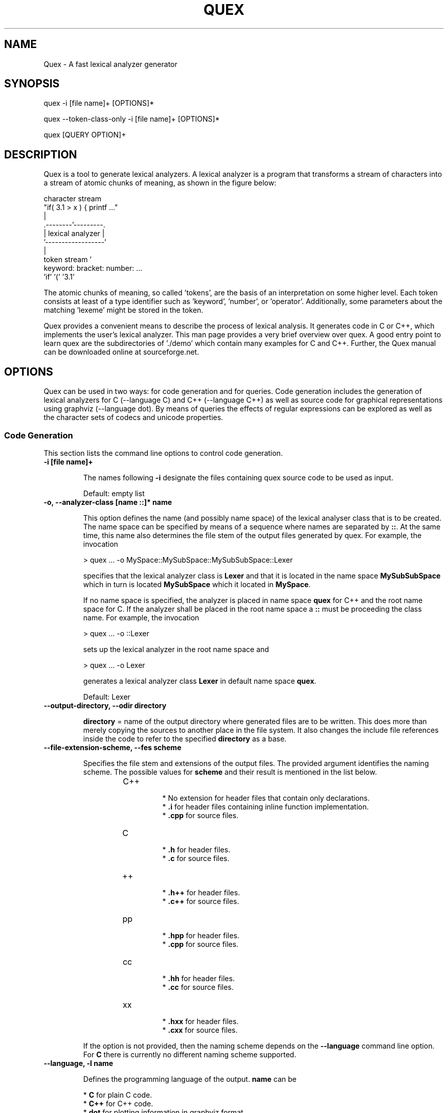 .\" Manpage for quex.
.TH QUEX 1 "Quex 0.66.3" "User Commands"
.SH NAME
Quex \- A fast lexical analyzer generator
.SH SYNOPSIS
quex -i [file name]+ [OPTIONS]*

quex --token-class-only -i [file name]+ [OPTIONS]*

quex [QUERY OPTION]+

.SH DESCRIPTION

Quex is a tool to generate lexical analyzers. A lexical analyzer is a program that transforms a stream of characters into a stream of atomic chunks of meaning, as shown in the figure below:

.sv 0.5i
.nf
     character stream
                         "if( 3.1 > x ) { printf ..."   
                                     | 
                            .--------'---------.
                            | lexical analyzer |
                            '------------------'
                                     | 
     token stream                    ' 
                     keyword:  bracket:  number:   ...
                     'if'      '('       '3.1'       
.fi

The atomic chunks of meaning, so called 'tokens', are the basis of an interpretation on some higher level.  Each token consists at least of a type identifier such as 'keyword', 'number', or 'operator'. Additionally, some parameters about the matching 'lexeme' might be stored in the token.

Quex provides a convenient means to describe the process of lexical analysis. It generates code in C or C++, which implements the user's lexical analyzer.  This man page provides a very brief overview over quex. A good entry point to learn quex are the subdirectories of './demo' which contain many examples for C and C++. Further, the Quex manual can be downloaded online at sourceforge.net.

.SH OPTIONS

Quex can be used in two ways: for code generation and for queries. Code generation includes the generation of lexical analyzers for C (--language C) and C++ (--language C++) as well as source code for graphical representations using graphviz (--language dot). By means of queries the effects of regular expressions can be explored as well as the character sets of codecs and unicode properties.

.SS Code Generation

This section lists the command line options to control code generation. 

.TP
.BI "-i [file name]+"

.RS
The names following 
.B "-i"
designate the files containing quex source code to be used as input. 


.RE

\.RS
Default: empty list
.RE


.TP
.BI "-o, --analyzer-class [name ::]* name"

.RS
This option defines the name (and possibly name space) of the lexical analyser class that is to be created. The name space can be specified by means of a sequence where names are separated by 
.BR "::" .
At the same time, this name also determines the file stem of the output files generated by quex. For example, the invocation 


.nf

            > quex ... -o MySpace::MySubSpace::MySubSubSpace::Lexer



.fi
specifies that the lexical analyzer class is 
.B "Lexer"
and that it is located in the name space 
.B "MySubSubSpace"
which in turn is located 
.B "MySubSpace"
which it located in 
.BR "MySpace" .


If no name space is specified, the analyzer is placed in name space 
.B "quex"
for C++ and the root name space for C. If the analyzer shall be placed in the root name space a 
.B "::"
must be proceeding the class name. For example, the invocation 


.nf

            > quex ... -o ::Lexer



.fi
sets up the lexical analyzer in the root name space and 


.nf

            > quex ... -o Lexer



.fi
generates a lexical analyzer class 
.B "Lexer"
in default name space 
.BR "quex" .



.RE

\.RS
Default: Lexer
.RE


.TP
.BI "--output-directory, --odir directory"

.RS

.B "directory"
= name of the output directory where generated files are to be written. This does more than merely copying the sources to another place in the file system. It also changes the include file references inside the code to refer to the specified 
.B "directory"
as a base. 


.RE


.TP
.BI "--file-extension-scheme, --fes scheme"

.RS
Specifies the file stem and extensions of the output files. The provided argument identifies the naming scheme. The possible values for 
.B "scheme"
and their result is mentioned in the list below. 


.RS
.IP C++
.Bl -bullet
 * No extension for header files that contain only declarations. 
 * 
.B ".i"
for header files containing inline function implementation. 
 * 
.B ".cpp"
for source files. 

.El

.RE

.RS
.IP C
.Bl -bullet
 * 
.B ".h"
for header files. 
 * 
.B ".c"
for source files. 

.El

.RE

.RS
.IP ++
.Bl -bullet
 * 
.B ".h++"
for header files. 
 * 
.B ".c++"
for source files. 

.El

.RE

.RS
.IP pp
.Bl -bullet
 * 
.B ".hpp"
for header files. 
 * 
.B ".cpp"
for source files. 

.El

.RE

.RS
.IP cc
.Bl -bullet
 * 
.B ".hh"
for header files. 
 * 
.B ".cc"
for source files. 

.El

.RE

.RS
.IP xx
.Bl -bullet
 * 
.B ".hxx"
for header files. 
 * 
.B ".cxx"
for source files. 

.El

.RE
If the option is not provided, then the naming scheme depends on the 
.B "--language"
command line option. For 
.B "C"
there is currently no different naming scheme supported. 


.RE


.TP
.BI "--language, -l name"

.RS
Defines the programming language of the output. 
.B "name"
can be 


.Bl -bullet
 * 
.B "C"
for plain C code. 
 * 
.B "C++"
for C++ code. 
 * 
.B "dot"
for plotting information in graphviz format. 

.El

.RE

\.RS
Default: C++
.RE


.TP
.BI "--character-display hex|utf8"

.RS
Specifies how the character of the state transition are to be displayed when `--language dot` is used. 


.Bl -bullet
 * 
.B "hex"
displays the Unicode code point in hexadecimal notation. 
 * 
.B "utf8"
is specified the character will be displayed 'as is' in UTF8 notation. 

.El

.RE

\.RS
Default: utf8
.RE


.TP
.BI "--normalize "

.RS
If this option is set, the output of '--language dot' will be a normalized state machine. That is, the state numbers will start from zero. If this flag is not set, the state indices are the same as in the generated code. 


.RE

\.RS
Default: false (disabled)
.RE


.TP
.BI "--version-id string"

.RS

.B "string"
= arbitrary name of the version that was generated. This string is reported by the `version()` member function of the lexical analyser. 


.RE

\.RS
Default: 0.0.0-pre-release
.RE


.TP
.BI "--no-mode-transition-check "

.RS
Turns off the mode transition check and makes the engine a little faster. During development this option should not be used. But the final lexical analyzer should be created with this option set. 


.RE

\.RS
Default: true (not disabled)
.RE


.TP
.BI "--single-mode-analyzer, --sma "

.RS
In case that there is only one mode, this flag can be used to inform quex that it is not intended to refer to the mode at all. In that case no instance of the mode is going to be implemented. This reduces memory consumption a little and may possibly increase performance slightly. 


.RE

\.RS
Default: false (disabled)
.RE


.TP
.BI "--no-string-accumulator, --nsacc "

.RS
Turns the string accumulator option off. This disables the use of the string accumulator to accumulate lexemes. 


.RE

\.RS
Default: true (not disabled)
.RE


.TP
.BI "--no-include-stack, --nois "

.RS
Disables the support of include stacks where the state of the lexical analyzer can be saved and restored before diving into included files. Setting this flag may speed up a bit compile time 


.RE

\.RS
Default: true (not disabled)
.RE


.TP
.BI "--post-categorizer "

.RS
Turns the post categorizer option on. This allows a 'secondary' mapping from lexemes to token ids based on their name. See ':ref:`PostCategorizer`'. 


.RE

\.RS
Default: false (disabled)
.RE


.TP
.BI "--no-count-columns "

.RS
Lets quex generate an analyzer without internal line counting. 


.RE

\.RS
Default: true (not disabled)
.RE


.TP
.BI "--no-count-lines "

.RS
Lets quex generate an analyzer without internal column counting. 


.RE

\.RS
Default: true (not disabled)
.RE


If an independent source package is required that can be compiled without an installation of quex, the following option may be used 

.TP
.BI "--source-package, --sp directory"

.RS
Creates all source code that is required to compile the produced lexical analyzer. Only those packages are included which are actually required. Thus, when creating a source package the same command line 'as usual' must be used with the added `--source-package` option. 

The directory name following the option specifies the place where the source package is to be located. 


.RE


For the support of derivation from the generated lexical analyzer class the following command line options can be used. 

.TP
.BI "--derived-class, --dc name"

.RS

.B "name"
= If specified, the name of the derived class that the user intends to provide (see section <<sec-formal-derivation>>). Note, specifying this option signalizes that the user wants to derive from the generated class. If this is not desired, this option, and the following, have to be left out. The name space of the derived analyzer class is specified analogously to the specification for `--analyzer-class`, as mentioned above. 


.RE


.TP
.BI "--derived-class-file file name"

.RS

.B "file-name"
= If specified, the name of the file where the derived class is defined. This option only makes sense in the context of option 
.BR "--derived-class" .



.RE


.TP
.BI "--token-id-prefix prefix"

.RS

.B "prefix"
= Name prefix to prepend to the name given in the token-id files. For example, if a token section contains the name 
.B "COMPLEX"
and the token-prefix is 
.B "TOKEN_PRE_"
then the token-id inside the code will be 
.BR "TOKEN_PRE_COMPLEX" .


The token prefix can contain name space delimiters, i.e. 
.BR "::" .
In the brief token senders the name space specifier can be left out. 


.RE

\.RS
Default: QUEX_TKN_
.RE


.TP
.BI "--token-policy, --tp single|queue"

.RS
Determines the policy for passing tokens from the analyzer to the user. It can be either 'single' or 'queue'. 


.RE

\.RS
Default: queue
.RE


.TP
.BI "--token-memory-management-by-user, --tmmbu "

.RS
Enables the token memory management by the user. This command line option is equivalent to the compile option 


.nf

            QUEX_OPTION_USER_MANAGED_TOKEN_MEMORY



.fi
It provides the functions 
.B "token_queue_memory_switch(...)"
for token policy 'queue' and 
.B "token_p_swap(...)"
for token policy 'single'. 


.RE

\.RS
Default: false (disabled)
.RE


.TP
.BI "--token-queue-size number"

.RS
In conjunction with token passing policy 'queue', 
.B "number"
specifies the number of tokens in the token queue. This determines the maximum number of tokens that can be send without returning from the analyzer function. 


.RE

\.RS
Default: 64
.RE


.TP
.BI "--token-queue-safety-border number"

.RS
Specifies the number of tokens that can be sent at maximum as reaction to one single pattern match. More precisely, it determines the number of token slots that are left empty when the token queue is detected to be full. 


.RE

\.RS
Default: 16
.RE


.TP
.BI "--token-id-offset number"

.RS

.B "number"
= Number where the numeric values for the token ids start to count. Note, that this does not include the standard token ids for termination, uninitialized, and indentation error. 


.RE

\.RS
Default: 10000
.RE


Certain token ids are standard, in a sense that they are required for a functioning lexical analyzer. Namely they are 
.B "TERMINATION"
and 
.BR "UNINITIALIZED" .
The default values of those do not follow the token id offset, but are 0 and 1. If they need to be different, they must be defined in the 
.B "token { ... "
} section, e.g. 


.nf

        
            token {
                TERMINATION   = 10001;
                UNINITIALIZED = 10002;
                ...
            }



.fi
A file with token ids can be provided by the option 

.TP
.BI "--foreign-token-id-file file name [[begin-str] end-str]"

.RS

.B "file-name"
= Name of the file that contains an alternative definition of the numerical values for the token-ids. 

Note, that quex does not reflect on actual program code. It extracts the token ids by heuristic. The optional second and third arguments allow to restrict the region in the file to search for token ids. It starts searching from a line that contains 
.B "begin-str"
and stops at the first line containing 
.BR "end-str" .
For example 


.nf

            
                       > quex ... --foreign-token-id-file my_token_ids.hpp   \
                                                          yytokentype   '};' \
                                  --token-prefix          Bisonic::token::
                  



.fi
reads only the token ids from the enum in the code fragment 
.BR "yytokentype" .



.RE

\.RS
Default: empty list
.RE


.TP
.BI "--foreign-token-id-file-show "

.RS
If this option is specified, then Quex prints out the token ids which have been found in a foreign token id file. 


.RE

\.RS
Default: false (disabled)
.RE


The following options support the definition of a independently customized token class: 

.TP
.BI "--token-class-file file name"

.RS

.B "file name"
= Name of file that contains the definition of the token class. The setting provided here is possibly overwritten if the 
.B "token_type"
section defines a file name explicitly. 


.RE


.TP
.BI "--token-class, --tc [name ::]+ name"

.RS

.B "name"
is the name of the token class. Using '::'-separators it is possible to defined the exact name space as mentioned for the `--analyzer-class` command line option. 


.RE

\.RS
Default: Token
.RE


.TP
.BI "--token-id-type type name"

.RS

.B "type-name"
defines the type of the token id. This defines internally the macro 
.BR "QUEX_TYPE_TOKEN_ID" .
This macro is to be used when a customized token class is defined. The types of Standard C99 'stdint.h' are encouraged. 


.RE

\.RS
Default: uint32_t
.RE


.TP
.BI "--token-class-only, --tco "

.RS
When specified, quex only creates a token class. This token class differs from the normally generated token classes in that it may be shared between multiple lexical analyzers. 

When this option is specified, then the LexemeNull is implemented along with the token class. In this case all analyzers that use the token class, shall define 
.B "--lexeme-null-object"
according the token name space. 


.RE

\.RS
Default: false (disabled)
.RE


.TP
.BI "--lexeme-null-object, --lno name [:: name]+"

.RS
This option specifies the name and name space of the 
.B "LexemeNull"
object. If the option is not specified, then this object is created along with the analyzer automatically. When using a shared token class, then this object must have been created along with the token class. Announcing the name of the lexeme null object prevents quex from generating a lexeme null inside the engine itself. 


.RE


There may be cases where the characters used to indicate buffer limit needs to be redefined, because the default value appear in a pattern. For most codecs, such as ASCII and Unicode, the buffer limit codes do not intersect with valid used code points of characters. Theoretically however, the user may define buffer codecs that require a different definition of the limiting codes. The following option allows modification of the buffer limit code: 

.TP
.BI "--buffer-limit number"

.RS
Defines the value used to mark buffer borders. This should be a number that does not occur as an input character. 


.RE

\.RS
Default: 0
.RE


On several occasions quex produces code related to 'newline'. The coding of newline has two traditions: The Unix tradition which codes it plainly as 0x0A, and the DOS tradition which codes it as 0x0D followed by 0x0A. To be on the safe side by default, quex codes newline as an alternative of both. In case, that the DOS tradition is not relevant, some performance improvements might be achieved, if the '0x0D, 0x0A' is disabled. This can be done by the following flag. 

.TP
.BI "--no-DOS "

.RS
If specified, the DOS newline (0x0D, 0x0A) is not considered whenever newline is required. 


.RE

\.RS
Default: true (not disabled)
.RE


Input codecs other than ASCII or UTF32 (which map 1:1 to Unicode code points) can be used in two ways. Either on uses a converter that converts the file content into Unicode and the engine still runs on Unicode, or the engine itself is adapted to the require codec. 

Currently quex-generated lexers can interact with GNU IConv and IBM's ICU library as input converters. Using one of those requires, of course, that the correspondent library is installed and available. On Unix systems, the iconv library is usually present. ICU is likely required to be installed but also freely available. Using input converters, such as IConv or ICU lets is a flexible solution. The converter can be adapted dynamically while the internal engine remains running on Unicode. 

.TP
.BI "--iconv "

.RS
Enable the use of the IConv library for character stream decoding. This is equivalent to defining '-DQUEX_OPTION_CONVERTER_ICONV' as a compiler flag. Depending on the compiler setup the '-liconv' flag must be set explicitly in order to link against the IConv library. 


.RE

\.RS
Default: false (disabled)
.RE


.TP
.BI "--icu "

.RS
Enable the use of IBM's ICU library for character stream decoding. This is equivalent to defining '-DQUEX_OPTION_CONVERTER_ICU' as a compiler flag. There are a couple of libraries that are required for ICU. You can query those using the ICU tool 'icu-config'. A command line call to this tool with '--ldflags' delivers all libraries that need to be linked. A typical list is '-lpthread -lm -L/usr/lib -licui18n -licuuc -licudata'. 


.RE

\.RS
Default: false (disabled)
.RE


Alternatively, the engine can run directly on a specific codec, i.e. without a conversion to Unicode. This approach is less flexible, but may be faster. 

.TP
.BI "--codec codec name"

.RS
Specifies a codec for the generated engine. The codec name specifies the codec of the internal analyzer engine. An engine generated for a specific codec can only analyze input of this particular codec. 

When 
.B "--codec"
is specified the command line flag 
.B "-b"
or 
.B "--buffer-element-size"
does not represent the number of bytes per character, but *the number of bytes per code element*. The codec UTF8, for example, is of dynamic length and its code elements are bytes, thus only 
.B "-b 1"
makes sense. UTF16 triggers on elements of two bytes, while the length of an encoding for a character varies. For UTF16, only 
.B "-b 2"
makes sense. 


.RE

\.RS
Default: unicode
.RE


.TP
.BI "--codec-file file name"

.RS
By means of this option a freely customized codec can be defined. The 
.B "file name"
determines at the same time the file where the codec mapping is described and the codec's name. The codec's name is the directory-stripped and extension-less part of the given follower. Each line of such a file must consist of three numbers, that specify 'source interval begin', 'source interval length', and 'target interval end. Such a line specifies how a cohesive Unicode character range is mapped to the number range of the customized codec. For example, the mapping for codec iso8859-6 looks like the following. 


.nf

            
                                0x000 0xA1 0x00
                                0x0A4 0x1  0xA4
                                0x0AD 0x1  0xAD
                                0x60C 0x1  0xAC
                                0x61B 0x1  0xBB
                                0x61F 0x1  0xBF
                                0x621 0x1A 0xC1
                                0x640 0x13 0xE0
                



.fi
Here, the Unicode range from 0 to 0xA1 is mapped one to one from Unicode to the codec. 0xA4 and 0xAD are also the same as in Unicode. The remaining lines describe how Unicode characters from the 0x600-er page are mapped inside the range somewhere from 0xAC to 0xFF. 

This option is only to be used, if quex does not support the codec directly. The options 
.B "--codec-info"
and 
.B "--codec-for-language"
help to find out whether Quex directly supports a specific codec. If a 
.B "--codec-file"
is required, it is advisable to use 
.B "--codec-file-info file-name.dat"
to see if the mapping is in fact as desired. 


.RE


.TP
.BI "--no-bad-lexatom-detection, --nbld "

.RS
If present, the encoding error detection is turned off. That also means, that the 'on_bad_lexatom' handler is never possibly be called. 


.RE

\.RS
Default: true (not disabled)
.RE


The buffer on which a generated analyzer runs is characterized by its size (macro QUEX_SETTING_BUFFER_SIZE), by its element's size, and their type. The latter two can be specified on the command line. 

In general, a buffer element contains what causes a state transition in the analyzer. In ASCII code, a state transition happens on one byte which contains a character. If converters are used, the internal buffer runs on plain Unicode. Here also, a character occupies a fixed number of bytes. The check mark in 4 byte Unicode is coded as as 0x00001327. It is treated as one chunk and causes a single state transition. 

If the internal engine runs on a specific codec (
.B "--codec"
) which is dynamic, e.g. UTF8, then state transitions happen on parts of a character. The check mark sign is coded in three bytes 0xE2, 0x9C, and 0x93. Each byte is read separately and causes a separate state transition. 

.TP
.BI "--buffer-element-size, -b, --bes 1|2|4"

.RS
With this option the number of bytes is specified that a buffer element occupies. 

The size of a buffer element should be large enough so that it can carry the Unicode value of any character of the desired input coding space. When using Unicode, to be safe '-b 4' should be used except that it is inconceivable that any code point beyond 0xFFFF ever appears. In this case '-b 2' is enough. 

When using dynamic sized codecs, this option is better not used. The codecs define their chunks themselves. For example, UTF8 is built upon one byte chunks and UTF16 is built upon chunks of two bytes. 

If a character size different from one byte is used, the 
.B ".get_text()"
member of the token class does contain an array that particular type. This means, that 
.B ".text().c_str()"
does not result in a nicely printable UTF8 string. Use the member 
.B ".utf8_text()"
instead. 


.RE

\.RS
Default: -1
.RE


.TP
.BI "--buffer-element-type, --bet type name"

.RS
A flexible approach to specify the buffer element size and type is by specifying the name of the buffer element's type, which is the purpose of this option. Note, that there are some 'well-known' types such as 
.B "uint*_t"
(C99 Standard), 
.B "u*"
(Linux Kernel), 
.B "unsigned*"
(OSAL) where the 
.B "*"
stands for 8, 16, or 32. Quex can derive its size automatically. 

Quex tries to determine the size of the buffer element type. This size is important to determine the target codec when converters are used. That is, if the size is 4 byte a different Unicode codec is used then if it was 2 byte. If quex fails to determine the size of a buffer element from the given name of the buffer element type, then the Unicode codec must be specified explicitly by '--converter-ucs-coding-name'. 

By default, the buffer element type is determined by the buffer element size. 


.RE


.TP
.BI "--endian little|big|<system>"

.RS
There are two types of byte ordering for integer number depending on the CPU. For creating a lexical analyzer engine on the same CPU type as quex runs then this option is not required, since quex finds this out by its own. If you create an engine for a different platform, you must know its byte ordering scheme, i.e. little endian or big endian, and specify it after 
.BR "--endian" .


According to the setting of this option one of the three macros is defined in the header files: 


.Bl -bullet
 * __QUEX_OPTION_SYSTEM_ENDIAN 
 * __QUEX_OPTION_LITTLE_ENDIAN 
 * __QUEX_OPTION_BIG_ENDIAN 

.El
Those macros are of primary use for character code converters. The converters need to know what the analyser engines number representation is. However, the user might want to use them for his own special purposes (using 
.B "#ifdef __QUEX_OPTION_BIG_ENDIAN ... #endif"
). 


.RE

\.RS
Default: <system>
.RE


The implementation of customized converters is supported by the following options. 

.TP
.BI "--converter-new, --cn function name"

.RS
With the command line option above the user may specify his own converter. The string that follows the option is the name of the converter's 
.B "_New"
function. When this option is set, automatically customized user conversion is turned on. 


.RE


.TP
.BI "--converter-ucs-coding-name, --cucn name"

.RS
Determines what string is passed to the converter so that it converters a codec into Unicode. In general, this is not necessary. But, if a unknown user defined type is specified via '--buffer-element-type' then this option must be specified. 

By default it is defined based on the buffer element type. 


.RE


Template and Path Compression ore methods to combine multiple states into one 'mega state'. The mega state combines in itself the common actions of the states that it represents. The result is a massive reduction in code size. The compression can be controlled with the following command line options: 

.TP
.BI "--template-compression "

.RS
If this option is set, then template compression is activated. 


.RE

\.RS
Default: false (disabled)
.RE


.TP
.BI "--template-compression-uniform "

.RS
This flag enables template compression. In contrast to the previous flag it compresses such states into a template state which are uniform. Uniform means, that the states do not differ with respect to the actions performed at their entry. In some cases this might result in smaller code size and faster execution speed. 


.RE

\.RS
Default: false (disabled)
.RE


.TP
.BI "--template-compression-min-gain number"

.RS
The number following this option specifies the template compression coefficient. It indicates the relative cost of routing to a target state compared to a simple 'goto' statement. The optimal value, with respect to code size and speed, may vary from processor platform to processor platform, and from compiler to compiler. 


.RE

\.RS
Default: 0
.RE


.TP
.BI "--path-compression "

.RS
This flag activates path compression. By default, it compresses any sequence of states that can be lined up as a 'path'. 


.RE

\.RS
Default: false (disabled)
.RE


.TP
.BI "--path-compression-uniform "

.RS
Same as uniform template compression, only for path compression. 


.RE

\.RS
Default: false (disabled)
.RE


.TP
.BI "--path-termination number"

.RS
Path compression requires a 'pathwalker' to determine quickly the end of a path. For this, each path internally ends with a signal character, the 'path termination code'. It must be different from the buffer limit code in order to avoid ambiguities. 

Modification of the 'path termination code' makes only sense if the input stream to be analyzed contains the default value. 


.RE

\.RS
Default: 1
.RE


The following options control the output of comment which is added to the generated code: 

.TP
.BI "--comment-state-machine "

.RS
With this option set a comment is generated that shows all state transitions of the analyzer in a comment at the begin of the analyzer function. The format follows the scheme presented in the following example 


.nf

            
                        /* BEGIN: STATE MACHINE
                         ...
                         * 02353(A, S) <- (117, 398, A, S)
                         *       <no epsilon>
                         * 02369(A, S) <- (394, 1354, A, S), (384, 1329)
                         *       == '=' ==> 02400
                         *       <no epsilon>
                         ...
                         * END: STATE MACHINE
                         */
                



.fi
It means that state 2369 is an acceptance state (flag 'A') and it should store the input position ('S'), if no backtrack elimination is applied. It originates from pattern '394' which is also an acceptance state and '384'. It transits to state 2400 on the incidence of a '=' character. 


.RE

\.RS
Default: false (disabled)
.RE


.TP
.BI "--comment-transitions "

.RS
Adds to each transition in a transition map information about the characters which trigger the transition, e.g. in a transition segment implemented in a C-switch case construct 


.nf

            
                       ...
                       case 0x67:
                       case 0x68: goto _2292;/* ['g', 'h'] */
                       case 0x69: goto _2295;/* 'i' */
                       case 0x6A:
                       case 0x6B: goto _2292;/* ['j', 'k'] */
                       case 0x6C: goto _2302;/* 'l' */
                       case 0x6D:
                       ...
                



.fi
The output of the characters happens in UTF8 format. 


.RE

\.RS
Default: false (disabled)
.RE


.TP
.BI "--comment-mode-patterns "

.RS
If this option is set a comment is printed that shows what pattern is present in a mode and from what mode it is inherited. The comment follows the following scheme: 


.nf

            
                       /* BEGIN: MODE PATTERNS
                        ...
                        * MODE: PROGRAM
                        *
                        *     PATTERN-ACTION PAIRS:
                        *       (117) ALL:     [
                ]
                        *       (119) CALC_OP: "+"|"-"|"*"|"/"
                        *       (121) PROGRAM: "//"
                        ...
                        * END: MODE PATTERNS
                        */
                



.fi
This means, that there is a mode 
.BR "PROGRAM" .
The first three pattern are related to the terminal states '117', '119', and '121'. The white space pattern of 117 was inherited from mode `ALL`. The math operator pattern was inherited from mode 
.B "CALC_OP"
and the comment start pattern "//" was implemented in 
.B "PROGRAM"
itself. 


.RE

\.RS
Default: false (disabled)
.RE


The comment output is framed by 
.B "BEGIN:"
and 
.B "END:"
markers. These markers facilitate the extraction of the comment information for further processing. For example, the Unix command 'awk' can be used to extract what appears in between 
.B "BEGIN:"
and 
.B "END:"
the following way: 


.nf

        
           awk 'BEGIN {w=0} /BEGIN:/ {w=1;} // {if(w) print;} /END:/ {w=0;}' MyLexer.c



.fi
When using multiple lexical analyzers it can be helpful to get precise information about all related name spaces. Such short reports on the standard output are triggered by the following option. 

.TP
.BI "--show-name-spaces, --sns "

.RS
If specified short information about the name space of the analyzer and the token are printed on the console. 


.RE

\.RS
Default: false (disabled)
.RE


.SS Errors and Warnings

When the analyzer behaves unexpectedly, it may make sense to ponder over low-priority patterns outrunning high-priority patterns. The following flag supports these considerations. 

.TP
.BI "--warning-on-outrun, --woo "

.RS
When specified, each mode is investigated whether there are patterns of lower priority that potentially outrun patterns of higher priority. This may happen due to longer length of the matching lower priority pattern. 


.RE

\.RS
Default: false (disabled)
.RE


Some warnings, notes, or error messages might not be interesting or even be disturbing. For such cases, quex provides an interface to prevent messages on the standard output. 

.TP
.BI "--suppress, -s [integer]+"

.RS
By this option, errors, warnings, and notes may be suppressed. The option is followed by a list of integers--each integer represents a suppressed message. 


.RE

\.RS
Default: empty list
.RE


The following enumerates suppress codes together with their associated messages. 


.RS
.IP 0
Warning if quex cannot find an included file while diving into a 'foreign token id file'. 


.RE

.RS
.IP 1
A token class file (
.B "--token-class-file"
) may contain a section with extra command line arguments which are reported in a note. 


.RE

.RS
.IP 2
Error check on dominated patterns, i.e. patterns that may never match due to higher precedence patterns which cover a super set of lexemes. 


.RE

.RS
.IP 3
Error check on special patterns (skipper, indentation, etc.) whether they are the same. 


.RE

.RS
.IP 4
Warning or error on 'outrun' of special patterns due to lexeme length. Attention: To allow this opens the door to very confusing situations. For example, a comment skipper on "/*" may not trigger because a lower precedence pattern matches on "/**" which is longer and therefore wins. 


.RE

.RS
.IP 5
Detect whether higher precedence patterns match on a subset of lexemes that a special pattern (skipper, indentation, etc.) matches. Attention: Allowing such behavior may cause confusing situations. If this is allowed a pattern may win against a skipper, for example. It is the expectation, though, that a skipper shall skip --which it cannot if such scenarios are allowed. 


.RE

.RS
.IP 6
Warning if no token queue is used while some functionality might not work properly. 


.RE

.RS
.IP 7
Warning if token ids are used without being explicitly defined. 


.RE

.RS
.IP 8
Warning if a token id is mentioned as a 'repeated token' but has not been defined. 


.RE

.RS
.IP 9
Warning if a prefix-less token name starts with the token prefix. 


.RE

.RS
.IP 10
Warning if there is no 'on_bad_lexatom' handler while a codec different from Unicode is used. 


.RE

.RS
.IP 11
Warning a counter setup is defined without specifying a newline behavior. 


.RE

.RS
.IP 12
Warning if a counter setup is defined without an 
.B "\else"
section. 


.RE

.RS
.IP 13
Warning if a default newline is used upon missing newline definition in a counter definition section. 


.RE

.RS
.IP 14
Same as 13, except with hexadecimal '0D'. 


.RE

.RS
.IP 15
Warning if a token type has no 'take_text' member function. It means, that the token type has no interface to automatically accept a lexeme or an accumulated string. 


.RE

.RS
.IP 16
Warning if there is a string accumulator while '--suppress 15' has been used. 


.RE
.SS Queries

The former command line options influenced the procedure of code generation. The options to solely query quex are listed in this section. First of all the two traditional options for help and version information are 

.TP
.BI "--help, -h "

.RS
Reports some help about the usage of quex on the console. 


.RE

\.RS
Default: false (disabled)
.RE


.TP
.BI "--version, -v "

.RS
Prints information on the version of quex. 


.RE

\.RS
Default: false (disabled)
.RE


The following options allow to query on character sets and the result of regular expressions. 

.TP
.BI "--codec-info, --ci name"

.RS
Displays the characters that are covered by the given codec's name. If the name is omitted, a list of all supported codecs is printed. 


.RE


.TP
.BI "--codec-list, --cl "

.RS
Displays all character encodings that can be implemented directly in the analyzer state machine without using a converter. Additionally, the encodings 'utf8' and 'utf16' are always supported. 


.RE

\.RS
Default: false (disabled)
.RE


.TP
.BI "--codec-info-file, --cif file name"

.RS
Displays the characters that are covered by the codec provided in the given file. This makes sense in conjunction with 
.B "--codec-file"
where customized codecs can be defined. 


.RE


.TP
.BI "--codec-for-language, --cil language"

.RS
Displays the codecs that quex supports for the given human language. If the language argument is omitted, all available languages are listed. 


.RE


.TP
.BI "--property, --pr property"

.RS
Displays information about the specified Unicode property. The 
.B "property"
can also be a property alias. If 
.B "property"
is not specified, then brief information about all available Unicode properties is displayed. 


.RE

\.RS
Default: empty string
.RE


.TP
.BI "--set-by-property, --sbpr setting"

.RS
Displays the set of characters for the specified Unicode property setting. For query on binary properties only the name is required. All other properties require a term of the form 
.BR "name=value" .



.RE


.TP
.BI "--property-match, --prm wildcard-expression"

.RS
Displays property settings that match the given wildcard expression. This helps to find correct identifiers in the large list of Unicode settings. For example, the wildcard-expression 
.B "Name=*LATIN*"
gives all settings of property 
.B "Name"
that contain the string 
.BR "LATIN" .



.RE


.TP
.BI "--set-by-expression, --sbe regular expression"

.RS
Displays the resulting character set for the given regular expression. Larger character set expressions that are specified in 
.B "[: ... :]"
brackets. 


.RE


.TP
.BI "--numeric, --num "

.RS
If this option is specified the numeric character codes are displayed rather then the characters. 


.RE

\.RS
Default: false (disabled)
.RE


.TP
.BI "--intervals, --itv "

.RS
If this option is set, adjacent characters are displayed as intervals, i.e. in terms of begin and end of domains of adjacent character codes. This provides a concise display. 


.RE

\.RS
Default: false (disabled)
.RE


.TP
.BI "--names "

.RS
If this option is given, resulting characters are displayed by their (lengthy) Unicode name. 


.RE

\.RS
Default: false (disabled)
.RE




.SH FILES

Input files to quex best end with a '.qx' extension. They may contain lexical analyzer mode descriptions, pattern definition sections, token class descriptions, token id descriptions, and other sections that influence code generation. The most significant section types are described below.

.SS Mode Description

A quex-generated lexical analyzer does anything it does in a mode. Modes have a name by which they are referred. For a mode the following things can be specified: For a mode the following things can be specified:

.RS
.B (i) Pattern-action pairs.

.B (ii) Event handlers, such as 'on end of stream'.

.B (iii) Options, counter specifications, skippers, and indentation handlers.

.B (iv) inheritance relationships to other modes.

.RE

A pattern-action-pair tells what action has to happen when the input stream matches a pattern. Usually, it simply sends a token. However, the actions are only restricted by the language for which code is generated. Modes also may contain specifications on events. For example the 'on_entry' handler specifies what is to be done if the mode is entered. 'on_failure' specifies what happens if no pattern matches.

At the beginning of a mode a list of mode options can be specified. These options define skipping of characters and character ranges, column and line number counting behavior, indentation based lexical analyzis definitions, etc.

The following describes a mode that may identify numbers and identifiers.

.nf
    mode BASE : 
      <skip:       [ \\t\\n] > 
      <skip_range: "/*" "*/> 
    {
        on_entry         { printf("Enter: from %s\\n", FromMode->name); }
        on_exit          { printf("Exit:  to   %s\\n", ToMode->name); }
        on_end_of_stream => QUEX_TKN_TERMINATION(LexemeNull);
        [a-z]+           => QUEX_TKN_IDENTIFIER(Lexeme);
        [0-9]+           => QUEX_TKN_NUMBER(Lexeme);
    }
.fi
   
The above mode defines three event handlers. 'on_entry' is executed whenever the mode 'BASE' is entered, 'on_exit' is executed upon exit, an 'on_end_of_stream' is executed if no more content can be read from the input stream. The pattern '[a-z]+' matches a sequences of letters. When it matches the token 'QUEX_TKN_IDENTIFIER' is sent. The 'Lexeme' contains the string that matched the pattern. Similarily, the regular expression [0-9]+ matches a sequence of numbers. Its occurrence triggers the sending of a 'QUEX_TKN_NUMBER' token.

The '<skip: [ \\t\\n]>' in the option list lets the mode skip over and sequence that starts with space, tabulator, or newline. The '<skip_range: "/*" "*/">' option lets the mode ignore anything from '/*' to '*/'.

Modes can be related to each other by inheritance relationships. If a mode is derived from another mode it inherits all options, event handlers, and pattern action pairs. A mode 'DERIVED' may be defined as being derived from 'BASE' the following way:

.nf
    mode DERIVED : BASE {
        + => QUEX_TKN_OP_PLUS;
        - => QUEX_TKN_OP_MINUS;
        * => QUEX_TKN_OP_MULTIPLY;
        / => QUEX_TKN_OP_DIVIDE;
    }
.fi

Here, the mode 'DERIVED' triggers on numbers and identifiers, as their pattern actions pairs are inherited from 'BASE'. Additionally, is triggers on the binary operators plus, minus, multiplication, and division.

When more then one mode is defined, the start mode must be explicitly specified by an assignment to 'start' (outside any 
mode definition), i.e.

.nf
    start = DERIVED;
.fi

defines 'DERIVED' as the start mode for lexical analysis. The transition from one mode to another may be initiated by a 'GOTO' statement. The statement 'GOSUB' behaves like 'GOTO' but remembers from where it came from. The target mode may call 'GOUP' to go back to the mode from where it was entered. Such behavior comes handy, for example, with a string parsing mode that is used in two different environments. A string in quotes in a MATH mode may mean a comment, in a STATEMENT mode, it may mean a character string. Both modes may transit to the STRING mode using GOSUB. Once the string mode is done, it calls GOUP and returns into the mode where it came from--be it MATH or STATEMENT. This example in quex-code looks like the following

.nf  
    mode MATH {
        ...
        "     => GOSUB(STRING, QUEX_TKN_STRING_OPEN);
        ...
    }
    mode STATEMENT {
        ...
        "     => GOSUB(STRING, QUEX_TKN_STRING_OPEN);
        ...
    }
    mode STRING {
        ...
        "\\\\" => QUEX_TKN_BACKSLASH;
        "    => GOUP(QUEX_TKN_STRING_CLOSE);
        ...
    }
.fi

.SS Pattern Definition Sections

Regular expressions may be associated with names in pattern definition sections. Names which are defined there can be expanded to regular expressions using curly brackets. Using definitions facilitates the specification of complex expressions and to brea them  down into smaller elements. Example:

.nf
    define {
        ARABIC         [: intersection(\\P{Block=Arabic},  [\\X0-\\XFFFF]) :]
        ARABIC_DIGIT   [: intersection({ARABIC}, \\G{Nd}, [\\X660-\\X6D0]) :]
        ARABIC_NUMBER  ({ARABIC_DIGIT}+".")?{ARABIC_DIGIT}+
    }
.fi

In the example above, arabic numbers are defined based on Unicode properties. First, the codeset for ARABIC is defined as the set of arabic letters below 0xFFFF. Then, arabic digits are defined as those numbers from Unicode that intersect with that range. With the digits being described, an ARABIC_NUMBER can then be defined as a sequence of digits with a possible dot in between.


.SS Token Section

A token section defines names and possible the values of token identifiers. Token identifiers may be generated automatically, or the user may specify their numeric values explicity. The 'token' section contains a list of token names separated by ';'. If a token name is followed by a '=' and a numeric value, this particular value is associated with the token id.

.nf
    token {
        TERMINATION   = 0b0000.0000;
        UNINITIALIZED = 0b1000.0000;
        DIV           = 0b0000.0001;
        MULTIPLY      = 0b0001.0001;
        PLUS          = 0b0011.0001;
        MINUS         = 0b0100.0001;
    }
.fi

In the above example, the lowest bit would allow to distinguish between operator tokens and others. The token's name in the token section appears in real code with the token prefix. So, with the default token prefix 'QUEX_TKN_' the 'DIV' token identifier appears in code as 'QUEX_TKN_DIV'.

.SS Token Class Description

Quex generates a default token class (C++) or token struct (C). In case, that this is not sufficient, it supports the generation of token types. For this, the internals of a token class may be described briefly in a 'token_type' section. Example:

.nf
    token_type {
       inheritable;
       name = europa::deutschland::baden_wuertemberg::ispringen::MeinToken;
       distinct {
           my_name  :  std::string;
           numbers  :  std::vector<int>;
       }
       union {
           { 
              number       : float;
              index        : short;
           }
           { 
              x            : int16_t;
              y            : int16_t;
           }
           stream_position : uint32_t;
           token_id        : uint16_t;
       }
       constructor {
           /* How a token is constructed. */
       }
       destructor {
           /* How a token is destructed. */
       }
       take_text {
           /* How it takes a lexeme. */
       }
       copy {
           /* How it is copied. */
       }
    }
.fi

.SS Number Format

Numbers in quex are specified similar to numeric literals in the C programming language. That is, no prefix means that the number is specified in decimal. The prefixes for other number systems are
.B 0x
for hexadecimal,
.B 0o
for octal, 
.B 0b
for binary, 
.B 0r
for roman, and
.B 0n
for Napier (positional location) numbers.

.SH SEE ALSO

The web project page at quex.org, or quex.sf.net provides futher information and documentation.
    
.SH ENVIRONMENT VARIABLES

The environment variable QUEX_PATH must point to the place where quex is installed.
    
.SH BUGS
See defect log at: https://sourceforge.net/p/quex/bugs/  

.SH AUTHOR
Frank-Rene Schaefer (fschaef@user.sourceforge.net)

